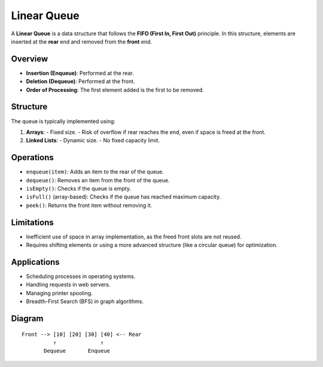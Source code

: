 ============
Linear Queue
============
A **Linear Queue** is a data structure that follows the **FIFO (First In, First Out)** principle.
In this structure, elements are inserted at the **rear** end and removed from the **front** end.

Overview
--------
- **Insertion (Enqueue)**: Performed at the rear.
- **Deletion (Dequeue)**: Performed at the front.
- **Order of Processing**: The first element added is the first to be removed.

Structure
---------
The queue is typically implemented using:

1. **Arrays**:
   - Fixed size.
   - Risk of overflow if rear reaches the end, even if space is freed at the front.
2. **Linked Lists**:
   - Dynamic size.
   - No fixed capacity limit.

Operations
----------
- ``enqueue(item)``: Adds an item to the rear of the queue.
- ``dequeue()``: Removes an item from the front of the queue.
- ``isEmpty()``: Checks if the queue is empty.
- ``isFull()`` (array-based): Checks if the queue has reached maximum capacity.
- ``peek()``: Returns the front item without removing it.

Limitations
-----------
- Inefficient use of space in array implementation, as the freed front slots are not reused.
- Requires shifting elements or using a more advanced structure (like a circular queue) for optimization.

Applications
------------
- Scheduling processes in operating systems.
- Handling requests in web servers.
- Managing printer spooling.
- Breadth-First Search (BFS) in graph algorithms.

Diagram
-------
::

    Front --> [10] [20] [30] [40] <-- Rear
              ↑              ↑
           Dequeue       Enqueue

